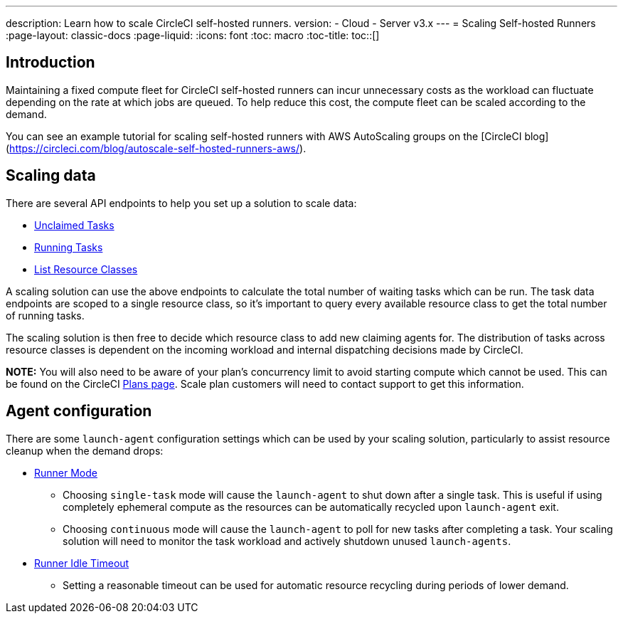 ---
description: Learn how to scale CircleCI self-hosted runners.
version:
- Cloud
- Server v3.x
---
= Scaling Self-hosted Runners
:page-layout: classic-docs
:page-liquid:
:icons: font
:toc: macro
:toc-title:
toc::[]

[#introduction]
== Introduction

Maintaining a fixed compute fleet for CircleCI self-hosted runners can incur unnecessary costs as the workload can fluctuate depending on the rate at which jobs are queued. To help reduce this cost, the compute fleet can be scaled according to the demand.

You can see an example tutorial for scaling self-hosted runners with AWS AutoScaling groups on the [CircleCI blog](https://circleci.com/blog/autoscale-self-hosted-runners-aws/).

[#scaling-data]
== Scaling data

There are several API endpoints to help you set up a solution to scale data:

* <<runner-api#get-apiv2runnertasks,Unclaimed Tasks>>
* <<runner-api#get-apiv2runnertasksrunning,Running Tasks>>
* <<runner-api#get-apiv2runner,List Resource Classes>>

A scaling solution can use the above endpoints to calculate the total number of waiting tasks which can be run. The task data endpoints are scoped to a single resource class, so it's important to query every available resource class to get the total number of running tasks. 

The scaling solution is then free to decide which resource class to add new claiming agents for. The distribution of tasks across resource classes is dependent on the incoming workload and internal dispatching decisions made by CircleCI.

**NOTE:** You will also need to be aware of your plan's concurrency limit to avoid starting compute which cannot be used. This can be found on the CircleCI https://circleci.com/pricing/[Plans page]. Scale plan customers will need to contact support to get this information.

[#agent-configuration]
== Agent configuration

There are some `launch-agent` configuration settings which can be used by your scaling solution, particularly to assist resource cleanup when the demand drops:

* <<runner-config-reference#runner-mode,Runner Mode>>
** Choosing `single-task` mode will cause the `launch-agent` to shut down after a single task. This is useful if using completely ephemeral compute as the resources can be automatically recycled upon `launch-agent` exit.
** Choosing `continuous` mode will cause the `launch-agent` to poll for new tasks after completing a task. Your scaling solution will need to monitor the task workload and actively shutdown unused `launch-agents`.
* <<runner-config-reference#runner-idle_timeout,Runner Idle Timeout>>
** Setting a reasonable timeout can be used for automatic resource recycling during periods of lower demand.
